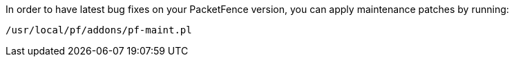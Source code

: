 In order to have latest bug fixes on your PacketFence version, you can apply
maintenance patches by running:

[source,bash]
----
/usr/local/pf/addons/pf-maint.pl
----
